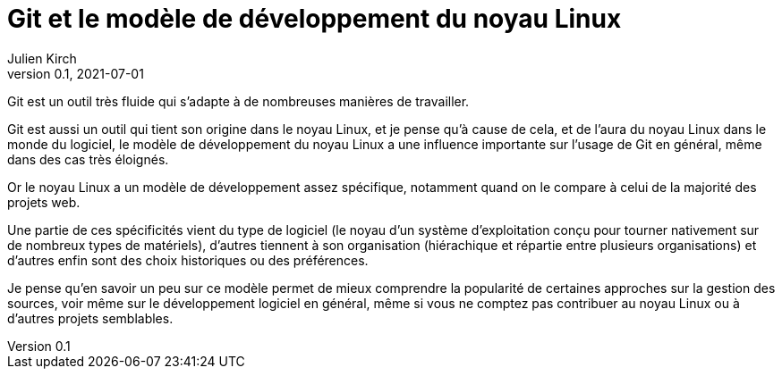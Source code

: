 = Git et le modèle de développement du noyau Linux
Julien Kirch
v0.1, 2021-07-01
:article_lang: fr

Git est un outil très fluide qui s'adapte à de nombreuses manières de travailler.

Git est aussi un outil qui tient son origine dans le noyau Linux, et je pense qu'à cause de cela, et de l'aura du noyau Linux dans le monde du logiciel, le modèle de développement du noyau Linux a une influence importante sur l'usage de Git en général, même dans des cas très éloignés.

Or le noyau Linux a un modèle de développement assez spécifique, notamment quand on le compare à celui de la majorité des projets web.

Une partie de ces spécificités vient du type de logiciel (le noyau d'un système d'exploitation conçu pour tourner nativement sur de nombreux types de matériels), d'autres tiennent à son organisation (hiérachique et répartie entre plusieurs organisations) et d'autres enfin sont des choix historiques ou des préférences.

Je pense qu'en savoir un peu sur ce modèle permet de mieux comprendre la popularité de certaines approches sur la gestion des sources, voir même sur le développement logiciel en général, même si vous ne comptez pas contribuer au noyau Linux ou à d'autres projets semblables.